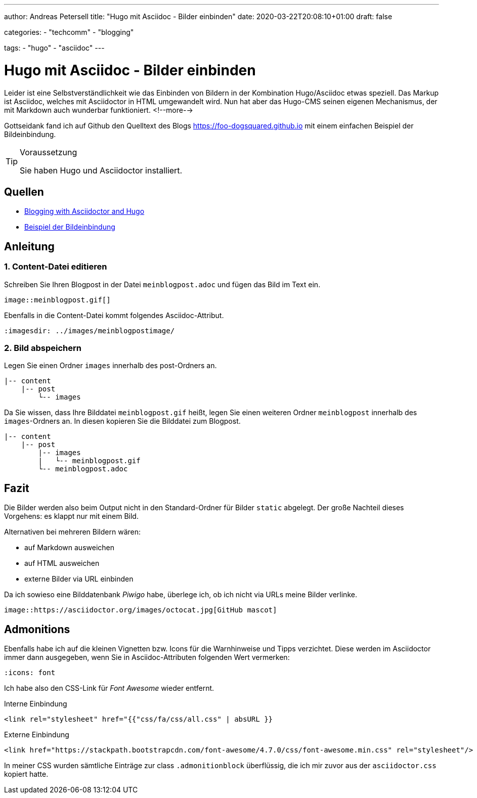 ---
author: Andreas Petersell
title: "Hugo mit Asciidoc - Bilder einbinden"
date: 2020-03-22T20:08:10+01:00
draft: false

categories:
    - "techcomm"
    - "blogging"
    
tags: 
    - "hugo"
    - "asciidoc"   
---

= Hugo mit Asciidoc - Bilder einbinden

Leider ist eine Selbstverständlichkeit wie das Einbinden von Bildern in der Kombination Hugo/Asciidoc etwas speziell. Das Markup ist Asciidoc, welches mit Asciidoctor in HTML umgewandelt wird. Nun hat aber das Hugo-CMS seinen eigenen Mechanismus, der mit Markdown auch wunderbar funktioniert.
<!--more-->

Gottseidank fand ich auf Github den Quelltext des Blogs https://foo-dogsquared.github.io mit einem einfachen Beispiel der Bildeinbindung.

.Voraussetzung
[TIP]
====
Sie haben Hugo und Asciidoctor installiert.
====

== Quellen

* https://foo-dogsquared.github.io/blog/posts/blogging-with-asciidoctor-and-hugo/[Blogging with Asciidoctor and Hugo]
* https://raw.githubusercontent.com/foo-dogsquared/blog/master/content/posts/blogging-with-asciidoctor-and-hugo.adoc[Beispiel der Bildeinbindung]

== Anleitung

=== 1. Content-Datei editieren 

Schreiben Sie Ihren Blogpost in der Datei `meinblogpost.adoc` und fügen das Bild im Text ein.

....
image::meinblogpost.gif[]
....

Ebenfalls in die Content-Datei kommt folgendes Asciidoc-Attribut.

....
:imagesdir: ../images/meinblogpostimage/
....

=== 2. Bild abspeichern

Legen Sie einen Ordner `images` innerhalb des post-Ordners an.

....
|-- content
    |-- post
        └-- images
....

Da Sie wissen, dass Ihre Bilddatei `meinblogpost.gif` heißt, legen Sie einen weiteren Ordner `meinblogpost` innerhalb des `images`-Ordners an. In diesen kopieren Sie die Bilddatei zum Blogpost.

....
|-- content
    |-- post
        |-- images
        |   └-- meinblogpost.gif
        └-- meinblogpost.adoc
....

== Fazit

Die Bilder werden also beim Output nicht in den Standard-Ordner für Bilder `static` abgelegt. Der große Nachteil dieses Vorgehens: es klappt nur mit einem Bild.

Alternativen bei mehreren Bildern wären: 

* auf Markdown ausweichen
* auf HTML ausweichen
* externe Bilder via URL einbinden

Da ich sowieso eine Bilddatenbank _Piwigo_ habe, überlege ich, ob ich nicht via URLs meine Bilder verlinke.

....
image::https://asciidoctor.org/images/octocat.jpg[GitHub mascot]
....

== Admonitions

Ebenfalls habe ich auf die kleinen Vignetten bzw. Icons für die Warnhinweise und Tipps verzichtet. Diese werden im Asciidoctor immer dann ausgegeben, wenn Sie in Asciidoc-Attributen folgenden Wert vermerken:

....
:icons: font
....

Ich habe also den CSS-Link für _Font Awesome_ wieder entfernt.

.Interne Einbindung
[source,css]
----
<link rel="stylesheet" href="{{"css/fa/css/all.css" | absURL }}
----

.Externe Einbindung
[source,css]
----
<link href="https://stackpath.bootstrapcdn.com/font-awesome/4.7.0/css/font-awesome.min.css" rel="stylesheet"/>
----

In meiner CSS wurden sämtliche Einträge zur class `.admonitionblock` überflüssig, die ich mir zuvor aus der `asciidoctor.css` kopiert hatte.